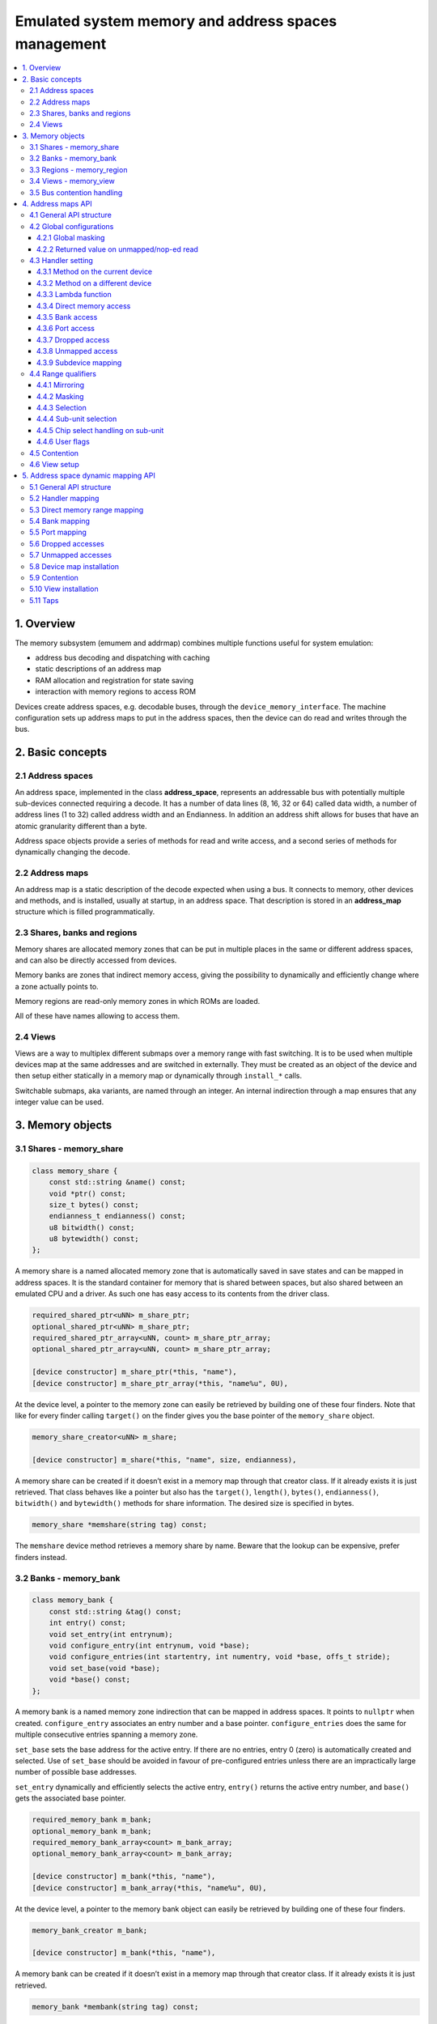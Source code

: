 Emulated system memory and address spaces management
====================================================

.. contents:: :local:


1. Overview
-----------

The memory subsystem (emumem and addrmap) combines multiple functions
useful for system emulation:

* address bus decoding and dispatching with caching
* static descriptions of an address map
* RAM allocation and registration for state saving
* interaction with memory regions to access ROM

Devices create address spaces, e.g. decodable buses, through the
``device_memory_interface``.  The machine configuration sets up address
maps to put in the address spaces, then the device can do read and
writes through the bus.

2. Basic concepts
-----------------

2.1 Address spaces
~~~~~~~~~~~~~~~~~~

An address space, implemented in the class **address_space**,
represents an addressable bus with potentially multiple sub-devices
connected requiring a decode.  It has a number of data lines (8, 16,
32 or 64) called data width, a number of address lines (1 to 32)
called address width and an Endianness.  In addition an address shift
allows for buses that have an atomic granularity different than a
byte.

Address space objects provide a series of methods for read and write
access, and a second series of methods for dynamically changing the
decode.


2.2 Address maps
~~~~~~~~~~~~~~~~

An address map is a static description of the decode expected when
using a bus.  It connects to memory, other devices and methods, and is
installed, usually at startup, in an address space.  That description
is stored in an **address_map** structure which is filled
programmatically.


2.3 Shares, banks and regions
~~~~~~~~~~~~~~~~~~~~~~~~~~~~~

Memory shares are allocated memory zones that can be put in multiple
places in the same or different address spaces, and can also be
directly accessed from devices.

Memory banks are zones that indirect memory access, giving the
possibility to dynamically and efficiently change where a zone
actually points to.

Memory regions are read-only memory zones in which ROMs are loaded.

All of these have names allowing to access them.

2.4 Views
~~~~~~~~~

Views are a way to multiplex different submaps over a memory range
with fast switching.  It is to be used when multiple devices map at
the same addresses and are switched in externally.  They must be
created as an object of the device and then setup either statically in
a memory map or dynamically through ``install_*`` calls.

Switchable submaps, aka variants, are named through an integer.  An
internal indirection through a map ensures that any integer value can
be used.


3. Memory objects
-----------------

3.1 Shares - memory_share
~~~~~~~~~~~~~~~~~~~~~~~~~~

.. code-block:: C++

    class memory_share {
        const std::string &name() const;
        void *ptr() const;
        size_t bytes() const;
        endianness_t endianness() const;
        u8 bitwidth() const;
        u8 bytewidth() const;
    };

A memory share is a named allocated memory zone that is automatically
saved in save states and can be mapped in address spaces.  It is the
standard container for memory that is shared between spaces, but also
shared between an emulated CPU and a driver.  As such one has easy
access to its contents from the driver class.

.. code-block:: C++

    required_shared_ptr<uNN> m_share_ptr;
    optional_shared_ptr<uNN> m_share_ptr;
    required_shared_ptr_array<uNN, count> m_share_ptr_array;
    optional_shared_ptr_array<uNN, count> m_share_ptr_array;

    [device constructor] m_share_ptr(*this, "name"),
    [device constructor] m_share_ptr_array(*this, "name%u", 0U),

At the device level, a pointer to the memory zone can easily be
retrieved by building one of these four finders.  Note that like for
every finder calling ``target()`` on the finder gives you the base
pointer of the ``memory_share`` object.

.. code-block:: C++

    memory_share_creator<uNN> m_share;

    [device constructor] m_share(*this, "name", size, endianness),

A memory share can be created if it doesn’t exist in a memory map
through that creator class.  If it already exists it is just
retrieved.  That class behaves like a pointer but also has the
``target()``, ``length()``, ``bytes()``, ``endianness()``,
``bitwidth()`` and ``bytewidth()`` methods for share information.  The
desired size is specified in bytes.

.. code-block:: C++

    memory_share *memshare(string tag) const;

The ``memshare`` device method retrieves a memory share by name.  Beware
that the lookup can be expensive, prefer finders instead.

3.2 Banks - memory_bank
~~~~~~~~~~~~~~~~~~~~~~~~~~

.. code-block:: C++

    class memory_bank {
        const std::string &tag() const;
        int entry() const;
        void set_entry(int entrynum);
        void configure_entry(int entrynum, void *base);
        void configure_entries(int startentry, int numentry, void *base, offs_t stride);
        void set_base(void *base);
        void *base() const;
    };

A memory bank is a named memory zone indirection that can be mapped in
address spaces.  It points to ``nullptr`` when created.
``configure_entry`` associates an entry number and a base pointer.
``configure_entries`` does the same for multiple consecutive entries
spanning a memory zone.

``set_base`` sets the base address for the active entry.  If there are
no entries, entry 0 (zero) is automatically created and selected.  Use
of ``set_base`` should be avoided in favour of pre-configured entries
unless there are an impractically large number of possible base
addresses.

``set_entry`` dynamically and efficiently selects the active entry,
``entry()`` returns the active entry number, and ``base()`` gets the
associated base pointer.

.. code-block:: C++

    required_memory_bank m_bank;
    optional_memory_bank m_bank;
    required_memory_bank_array<count> m_bank_array;
    optional_memory_bank_array<count> m_bank_array;

    [device constructor] m_bank(*this, "name"),
    [device constructor] m_bank_array(*this, "name%u", 0U),

At the device level, a pointer to the memory bank object can easily be
retrieved by building one of these four finders.

.. code-block:: C++

    memory_bank_creator m_bank;

    [device constructor] m_bank(*this, "name"),

A memory bank can be created if it doesn’t exist in a memory map
through that creator class.  If it already exists it is just
retrieved.

.. code-block:: C++

    memory_bank *membank(string tag) const;

The ``membank`` device method retrieves a memory bank by name.  Beware
that the lookup can be expensive, prefer finders instead.


3.3 Regions - memory_region
~~~~~~~~~~~~~~~~~~~~~~~~~~~

.. code-block:: C++

    class memory_region {
        u8 *base();
        u8 *end();
        u32 bytes() const;
        const std::string &name() const;
        endianness_t endianness() const;
        u8 bitwidth() const;
        u8 bytewidth() const;
        u8 &as_u8(offs_t offset = 0);
        u16 &as_u16(offs_t offset = 0);
        u32 &as_u32(offs_t offset = 0);
        u64 &as_u64(offs_t offset = 0);
    }

A region is used to store read-only data like ROMs or the result of
fixed decryptions.  Their contents are not saved, which is why they
should not being written to from the emulated system.  They don’t
really have an intrinsic width (``base()`` returns an ``u8 *`` always),
which is historical and pretty much unfixable at this point.  The
``as_*`` methods allow for accessing them at a given width.

.. code-block:: C++

    required_memory_region m_region;
    optional_memory_region m_region;
    required_memory_region_array<count> m_region_array;
    optional_memory_region_array<count> m_region_array;

    [device constructor] m_region(*this, "name"),
    [device constructor] m_region_array(*this, "name%u", 0U),

At the device level, a pointer to the memory region object can easily be
retrieved by building one of these four finders.

.. code-block:: C++

    memory_region *memregion(string tag) const;

The ``memregion`` device method retrieves a memory region by name.
Beware that the lookup can be expensive, prefer finders instead.


3.4 Views - memory_view
~~~~~~~~~~~~~~~~~~~~~~~

.. code-block:: C++

    class memory_view {
        memory_view(device_t &device, std::string name);
        memory_view_entry &operator[](int slot);

        void select(int entry);
        void disable();

        const std::string &name() const;
    }

A view allows to switch part of a memory map between multiple
possibilities, or even disable it entirely to see what was there
before.  It is created as an object of the device.

.. code-block:: C++

    memory_view m_view;

    [device constructor] m_view(*this, "name"),

It is then setup through the address map API or dynamically.  At
runtime, a numbered variant can be selected using the ``select`` method,
or the view can be disabled using the ``disable`` method.  A disabled
view can be re-enabled at any time.


.. _3.5:

3.5 Bus contention handling
~~~~~~~~~~~~~~~~~~~~~~~~~~~

Some specific CPUs have be upgraded to be interruptible which allows
to add bus contention and wait states capabitilites.  Being
interruptible means, in practice, that an instruction can be
interrupted at any time and the execute_run method of the core exited.
Other devices can then run, then eventually controls returns to the
core and the instruction continues from the point it was started.
Importantly, this can be triggered from a handler and even be used to
interrupt just before the access that is currently done
(e.g. continuation will redo the access).

The CPUs supporting that declare their capability by overriding the
method ``cpu_is_interruptible`` to return true.

Three intermediate contention handlers can be added to accesses:

* ``before_delay``: wait a number of cycles before doing the access.
* ``after_delay``: wait a number of cycles after doing the access.
* ``before_time``: wait for a given time before doing the access.

For the delay handlers, a method or lambda is called which returns the
number of cycles to wait (as a u32).

The ``before_time`` is special.  First, the time is compared to the
current value of cpu->total_cycles().  That value is the number of
cycles elapsed since the last reset of the cpu. It is passed as a
parameter to the method as a u64 and must return the earliest time as
a u64 when the access can be done, which can be equal to the passed-in
time.  From there two things can happen: either the running cpu has
enough cycles left to consume to reach that time.  In that case, the
necessary number of cycles is consumed, and the access is done.
Otherwise, when there isn't enough, the remaining cycles are consumed,
the access aborted, scheduling happens, and eventually the access is
redone.  In that case the method is called again with the new current
time, and must return the (probably same) earliest time again.  This
will happen until enough cycles to consume are available to directly
do the access.

This approach allows to for instance handle consecutive DMAs.  A first
DMA grabs the bus for a transfer.  This shows up as the method
answering for the earliest time for access the time of the end of the
dma.  If no timer happens until that time the access will then happen
just after the dma finishes.  But if a timer elapses before that and
as a consequence another dma is queued while the first is running, the
cycle will be aborted for lack of remaining time, and the method will
eventually be called again.  It will then give the time of when the
second dma will finish, and all will be well.

It can also allow to reduce said earlier time when circonstances
require it.  For instance a PIO latch that waits up to 64 cycles that
data arrives can indicate that current time + 64 as a target (which
will trigger a bus error for instance) but if a timer elapses and
fills the latch meanwhile the method will be called again and that
time can just return the current time to let the access pass though.
Beware that if the timer elapsing did not fill the latch then the
method must return the time it returned previously, e.g. the initial
access time + 64, otherwise irrelevant timers happening or simply
scheduling quantum effects will delay the timeout, possibly to
infinity if the quantum is small enough.

Contention handlers on the same address are taken into account in the
``before_time``, ``before_delay`` then ``after_delay`` order.
Contention handlers of the same type on the same address at
last-one-wins.  Installing any non-contention handler on a range where
a contention handler was removes it.


4. Address maps API
-------------------

4.1 General API structure
~~~~~~~~~~~~~~~~~~~~~~~~~

An address map is a method of a device which fills an **address_map**
structure, usually called **map**, passed by reference.  The method
then can set some global configuration through specific methods and
then provide address range-oriented entries which indicate what should
happen when a specific range is accessed.

The general syntax for entries uses method chaining:

.. code-block:: C++

    map(start, end).handler(...).handler_qualifier(...).range_qualifier().contention();

The values start and end define the range, the handler() block
determines how the access is handled, the handler_qualifier() block
specifies some aspects of the handler (memory sharing for instance)
and the range_qualifier() block refines the range (mirroring, masking,
lane selection, etc.).  The contention methods handle bus contention
and wait states for cpus supporting them.

The map follows a “last one wins” principle, where the handler specified
last is selected when multiple handlers match a given address.


4.2 Global configurations
~~~~~~~~~~~~~~~~~~~~~~~~~

4.2.1 Global masking
''''''''''''''''''''

.. code-block:: C++

    map.global_mask(offs_t mask);

Specifies a mask to be applied to all addresses when accessing the space
that map is installed in.


4.2.2 Returned value on unmapped/nop-ed read
''''''''''''''''''''''''''''''''''''''''''''

.. code-block:: C++

    map.unmap_value_low();
    map.unmap_value_high();
    map.unmap_value(u8 value);

Sets the value to return on reads to an unmapped or nopped-out address.
Low means 0, high ~0.


4.3 Handler setting
~~~~~~~~~~~~~~~~~~~

4.3.1 Method on the current device
''''''''''''''''''''''''''''''''''

.. code-block:: C++

    (...).r(FUNC(my_device::read_method))
    (...).w(FUNC(my_device::write_method))
    (...).rw(FUNC(my_device::read_method), FUNC(my_device::write_method))

    uNN my_device::read_method(address_space &space, offs_t offset, uNN mem_mask)
    uNN my_device::read_method(address_space &space, offs_t offset)
    uNN my_device::read_method(address_space &space)
    uNN my_device::read_method(offs_t offset, uNN mem_mask)
    uNN my_device::read_method(offs_t offset)
    uNN my_device::read_method()

    void my_device::write_method(address_space &space, offs_t offset, uNN data, uNN mem_mask)
    void my_device::write_method(address_space &space, offs_t offset, uNN data)
    void my_device::write_method(address_space &space, uNN data)
    void my_device::write_method(offs_t offset, uNN data, uNN mem_mask)
    void my_device::write_method(offs_t offset, uNN data)
    void my_device::write_method(uNN data)

Sets a method of the current device or driver to read, write or both
for the current entry.  The prototype of the method can take multiple
forms making some elements optional.  ``uNN`` represents ``u8``,
``u16``, ``u32`` or ``u64`` depending on the data width of the handler.
The handler can be narrower than the bus itself (for instance an 8-bit
device on a 32-bit bus).

The offset passed in is built from the access address.  It starts at
zero at the start of the range, and increments for each ``uNN`` unit.
An ``u8`` handler will get an offset in bytes, an ``u32`` one in double
words.  The ``mem_mask`` has its bits set where the accessors actually
drive the bit.  It’s usually built in byte units, but in some cases of
I/O chips ports with per-bit direction registers the resolution can be
at the bit level.


4.3.2 Method on a different device
''''''''''''''''''''''''''''''''''

.. code-block:: C++

    (...).r(m_other_device, FUNC(other_device::read_method))
    (...).r("other-device-tag", FUNC(other_device::read_method))
    (...).w(m_other_device, FUNC(other_device::write_method))
    (...).w("other-device-tag", FUNC(other_device::write_method))
    (...).rw(m_other_device, FUNC(other_device::read_method), FUNC(other_device::write_method))
    (...).rw("other-device-tag", FUNC(other_device::read_method), FUNC(other_device::write_method))

Sets a method of another device, designated by an object finder
(usually ``required_device`` or ``optional_device``) or its tag, to
read, write or both for the current entry.


4.3.3 Lambda function
'''''''''''''''''''''

.. code-block:: C++

    (...).lr{8,16,32,64}(NAME([...](address_space &space, offs_t offset, uNN mem_mask) -> uNN { ... }))
    (...).lr{8,16,32,64}([...](address_space &space, offs_t offset, uNN mem_mask) -> uNN { ... }, "name")
    (...).lw{8,16,32,64}(NAME([...](address_space &space, offs_t offset, uNN data, uNN mem_mask) -> void { ... }))
    (...).lw{8,16,32,64}([...](address_space &space, offs_t offset, uNN data, uNN mem_mask) -> void { ... }, "name")
    (...).lrw{8,16,32,64}(NAME(read), NAME(write))
    (...).lrw{8,16,32,64}(read, "name_r", write, "name_w")

Sets a lambda called on read, write or both.  The lambda prototype can
be any of the six available for methods.  One can either use ``NAME()``
over the whole lambda, or provide a name after the lambda definition.
The number is the data width of the access, e.g. the NN.


4.3.4 Direct memory access
''''''''''''''''''''''''''

.. code-block:: C++

    (...).rom()
    (...).writeonly()
    (...).ram()

Selects the range to access a memory zone as read-only, write-only or
read/write respectively.  Specific handler qualifiers specify the
location of this memory zone.  There are two cases when no qualifier is
acceptable:

* ``ram()`` gives an anonymous RAM zone not accessible outside of the
  address space.

* ``rom()`` when the memory map is used in an ``AS_PROGRAM``
  space of a (CPU) device which names is also the name of a region.
  Then the memory zone points to that region at the offset
  corresponding to the start of the zone.

.. code-block:: C++

    (...).rom().region("name", offset)

The ``region`` qualifier causes a read-only zone point to the contents
of a given region at a given offset.

.. code-block:: C++

    (...).rom().share("name")
    (...).writeonly.share("name")
    (...).ram().share("name")

The ``share`` qualifier causes the zone point to a shared memory region
identified by its name.  If the share is present in multiple spaces, the
size, bus width, and, if the bus is more than byte-wide, the Endianness
must match.


4.3.5 Bank access
'''''''''''''''''

.. code-block:: C++

    (...).bankr("name")
    (...).bankw("name")
    (...).bankrw("name")

Sets the range to point at the contents of a memory bank in read, write
or read/write mode.


4.3.6 Port access
'''''''''''''''''

.. code-block:: C++

    (...).portr("name")
    (...).portw("name")
    (...).portrw("name")

Sets the range to point at an I/O port.


4.3.7 Dropped access
''''''''''''''''''''

.. code-block:: C++

    (...).nopr()
    (...).nopw()
    (...).noprw()

Sets the range to drop the access without logging.  When reading, the
unmap value is returned.


4.3.8 Unmapped access
'''''''''''''''''''''

.. code-block:: C++

    (...).unmapr()
    (...).unmapw()
    (...).unmaprw()

Sets the range to drop the access with logging.  When reading, the
unmap value is returned.


4.3.9 Subdevice mapping
'''''''''''''''''''''''

.. code-block:: C++

    (...).m(m_other_device, FUNC(other_device::map_method))
    (...).m("other-device-tag", FUNC(other_device::map_method))

Includes a device-defined submap.  The start of the range indicates
where the address zero of the submap ends up, and the end of the range
clips the submap if needed.  Note that range qualifiers (defined
later) apply.

Currently, only handlers are allowed in submaps and not memory zones
or banks.


4.4 Range qualifiers
~~~~~~~~~~~~~~~~~~~~

4.4.1 Mirroring
'''''''''''''''

.. code-block:: C++

    (...).mirror(mask)

Duplicate the range on the addresses reachable by setting any of the 1
bits present in mask.  For instance, a range 0-0x1f with mirror 0x300
will be present on 0-0x1f, 0x100-0x11f, 0x200-0x21f and 0x300-0x31f.
The addresses passed in to the handler stay in the 0-0x1f range, the
mirror bits are not seen by the handler.


4.4.2 Masking
'''''''''''''

.. code-block:: C++

    (...).mask(mask)

Only valid with handlers, the address will be masked with the mask
before being passed to the handler.


4.4.3 Selection
'''''''''''''''

.. code-block:: C++

    (...).select(mask)

Only valid with handlers, the range will be mirrored as with mirror,
but the mirror address bits are preserved in the offset passed to the
handler when it is called.  This is useful for devices like sound
chips where the low bits of the address select a function and the high
bits a voice number.


4.4.4 Sub-unit selection
''''''''''''''''''''''''

.. code-block:: C++

    (...).umask16(16-bits mask)
    (...).umask32(32-bits mask)
    (...).umask64(64-bits mask)

Only valid with handlers and submaps, selects which data lines of the
bus are actually connected to the handler or the device.  The mask value
should be a multiple of a byte, e.g. the mask is a series of 00 and ff.
The offset will be adjusted accordingly, so that a difference of 1 means
the next handled unit in the access.

If the mask is narrower than the bus width, the mask is replicated in
the upper lines.


4.4.5 Chip select handling on sub-unit
''''''''''''''''''''''''''''''''''''''

.. code-block:: C++

    (...).cselect(16/32/64)

When a device is connected to part of the bus, like a byte on a
16-bits bus, the target handler is only activated when that part is
actually accessed.  In some cases, very often byte access on a 68000
16-bits bus, the actual hardware only checks the word address and not
if the correct byte is accessed.  ``cswidth`` tells the memory system to
trigger the handler if a wider part of the bus is accessed.  The
parameter is that trigger width (would be 16 in the 68000 case).


4.4.6 User flags
''''''''''''''''

.. code-block:: C++

    (...).flags(16-bits mask)

This parameter allows to set user-defined flags on the handler which
can then be retrieved by an accessing device to change their
behaviour.  An example of use the i960 which marks burstable zones
that way (they have a specific hardware-level support).


4.5 Contention
~~~~~~~~~~~~~~

.. code-block:: C++

    (...).before_time(method).(...)
    (...).before_delay(method).(...)
    (...).after_delay(method).(...)

These three methods allow to add the contention methods to a handler.
See section `3.5`_.  Multiple methods can be handler to one handler.


4.6 View setup
~~~~~~~~~~~~~~

.. code-block:: C++

    map(start, end).view(m_view);
    m_view[0](start1, end1).[...];

A view is setup in a address map with the view method.  The only
qualifier accepted is mirror.  The “disabled” version of the view will
include what was in the range prior to the view setup.

The different variants are setup by indexing the view with the variant
number and setting up an entry in the usual way.  The entries within a
variant must of course stay within the range.  There are no other
additional constraints.  The contents of a variant, by default, are
what was there before, i.e. the contents of the disabled view, and
setting it up allows part or all of it to be overridden.

Variants can only be setup once the view itself has been setup with
the ``view`` method.

A view can only be put in one address map and in only one position.
If multiple views have identical or similar contents, remember that
setting up a map is nothing more than a method call, and creating a
second method to setup a view is perfectly reasonable.  A view is of
type ``memory_view`` and an indexed entry (e.g. a variant to setup) is
of type ``memory_view::memory_view_entry &``.

A view can be installed in another view, but don’t forget that a view
can be installed only once.  A view can also be part of “what was there
before”.



5. Address space dynamic mapping API
------------------------------------

5.1 General API structure
~~~~~~~~~~~~~~~~~~~~~~~~~

A series of methods allow the bus decoding of an address space to be
changed on-the-fly.  They’re powerful but have some issues:

* changing the mappings repeatedly can be slow
* the address space state is not saved in the saved states, so it has to
  be rebuilt after state load
* they can be hidden anywhere rather than be grouped in an address map,
  which can be less readable

The methods, rather than decomposing the information in handler, handler
qualifier and range qualifier, put them all together as method
parameters.  To make things a little more readable, lots of them are
optional.


5.2 Handler mapping
~~~~~~~~~~~~~~~~~~~

.. code-block:: C++

    uNN my_device::read_method(address_space &space, offs_t offset, uNN mem_mask)
    uNN my_device::read_method_m(address_space &space, offs_t offset)
    uNN my_device::read_method_mo(address_space &space)
    uNN my_device::read_method_s(offs_t offset, uNN mem_mask)
    uNN my_device::read_method_sm(offs_t offset)
    uNN my_device::read_method_smo()

    void my_device::write_method(address_space &space, offs_t offset, uNN data, uNN mem_mask)
    void my_device::write_method_m(address_space &space, offs_t offset, uNN data)
    void my_device::write_method_mo(address_space &space, uNN data)
    void my_device::write_method_s(offs_t offset, uNN data, uNN mem_mask)
    void my_device::write_method_sm(offs_t offset, uNN data)
    void my_device::write_method_smo(uNN data)

    readNN_delegate   (device, FUNC(read_method))
    readNNm_delegate  (device, FUNC(read_method_m))
    readNNmo_delegate (device, FUNC(read_method_mo))
    readNNs_delegate  (device, FUNC(read_method_s))
    readNNsm_delegate (device, FUNC(read_method_sm))
    readNNsmo_delegate(device, FUNC(read_method_smo))

    writeNN_delegate   (device, FUNC(write_method))
    writeNNm_delegate  (device, FUNC(write_method_m))
    writeNNmo_delegate (device, FUNC(write_method_mo))
    writeNNs_delegate  (device, FUNC(write_method_s))
    writeNNsm_delegate (device, FUNC(write_method_sm))
    writeNNsmo_delegate(device, FUNC(write_method_smo))

To be added to a map, a method call and the device it is called onto
have to be wrapped in the appropriate delegate type.  There are twelve
types, for read and for write and for all six possible prototypes.
Note that as all delegates, they can also wrap lambdas.

.. code-block:: C++

    space.install_read_handler(addrstart, addrend, read_delegate, unitmask, cswidth, flags)
    space.install_read_handler(addrstart, addrend, addrmask, addrmirror, addrselect, read_delegate, unitmask, cswidth, flags)
    space.install_write_handler(addrstart, addrend, write_delegate, unitmask, cswidth, flags)
    space.install_write_handler(addrstart, addrend, addrmask, addrmirror, addrselect, write_delegate, unitmask, cswidth, flags)
    space.install_readwrite_handler(addrstart, addrend, read_delegate, write_delegate, unitmask, cswidth, flags)
    space.install_readwrite_handler(addrstart, addrend, addrmask, addrmirror, addrselect, read_delegate, write_delegate, unitmask, cswidth, flags)

These six methods allow to install delegate-wrapped handlers in a live
address space. Either plain or with mask, mirror and select.  In the
read/write case both delegates must be of the same flavor (``smo``
stuff) to avoid a combinatorial explosion of method types.  The
``unitmask``, ``cswidth`` and ``flags`` arguments are optional.

5.3 Direct memory range mapping
~~~~~~~~~~~~~~~~~~~~~~~~~~~~~~~

.. code-block:: C++

    space.install_rom(addrstart, addrend, void *pointer)
    space.install_rom(addrstart, addrend, addrmirror, void *pointer)
    space.install_rom(addrstart, addrend, addrmirror, flags, void *pointer)
    space.install_writeonly(addrstart, addrend, void *pointer)
    space.install_writeonly(addrstart, addrend, addrmirror, void *pointer)
    space.install_writeonly(addrstart, addrend, addrmirror, flags, void *pointer)
    space.install_ram(addrstart, addrend, void *pointer)
    space.install_ram(addrstart, addrend, addrmirror, void *pointer)
    space.install_ram(addrstart, addrend, addrmirror, flags, void *pointer)

Installs a memory block in an address space, with or without mirror
and flags.  ``_rom`` is read-only, ``_ram`` is read/write,
``_writeonly`` is write-only.  The pointer must be non-null, this
method will not allocate the memory.

5.4 Bank mapping
~~~~~~~~~~~~~~~~

.. code-block:: C++

    space.install_read_bank(addrstart, addrend, memory_bank *bank)
    space.install_read_bank(addrstart, addrend, addrmirror, memory_bank *bank)
    space.install_read_bank(addrstart, addrend, addrmirror, flags, memory_bank *bank)
    space.install_write_bank(addrstart, addrend, memory_bank *bank)
    space.install_write_bank(addrstart, addrend, addrmirror, memory_bank *bank)
    space.install_write_bank(addrstart, addrend, addrmirror, flags, memory_bank *bank)
    space.install_readwrite_bank(addrstart, addrend, memory_bank *bank)
    space.install_readwrite_bank(addrstart, addrend, addrmirror, memory_bank *bank)
    space.install_readwrite_bank(addrstart, addrend, addrmirror, flags, memory_bank *bank)

Install an existing memory bank for reading, writing or both in an
address space.

5.5 Port mapping
~~~~~~~~~~~~~~~~

.. code-block:: C++

    space.install_read_port(addrstart, addrend, const char *rtag)
    space.install_read_port(addrstart, addrend, addrmirror, const char *rtag)
    space.install_read_port(addrstart, addrend, addrmirror, flags, const char *rtag)
    space.install_write_port(addrstart, addrend, const char *wtag)
    space.install_write_port(addrstart, addrend, addrmirror, const char *wtag)
    space.install_write_port(addrstart, addrend, addrmirror, flags, const char *wtag)
    space.install_readwrite_port(addrstart, addrend, const char *rtag, const char *wtag)
    space.install_readwrite_port(addrstart, addrend, addrmirror, const char *rtag, const char *wtag)
    space.install_readwrite_port(addrstart, addrend, addrmirror, flags, const char *rtag, const char *wtag)

Install ports by name for reading, writing or both.

5.6 Dropped accesses
~~~~~~~~~~~~~~~~~~~~

.. code-block:: C++

    space.nop_read(addrstart, addrend, addrmirror, flags)
    space.nop_write(addrstart, addrend, addrmirror, flags)
    space.nop_readwrite(addrstart, addrend, addrmirror, flags)

Drops the accesses for a given range with an optional mirror and flags;

5.7 Unmapped accesses
~~~~~~~~~~~~~~~~~~~~~

.. code-block:: C++

    space.unmap_read(addrstart, addrend, addrmirror, flags)
    space.unmap_write(addrstart, addrend, addrmirror, flags)
    space.unmap_readwrite(addrstart, addrend, addrmirror, flags)

Unmaps the accesses (e.g. logs the access as unmapped) for a given range
with an optional mirror and flags.

5.8 Device map installation
~~~~~~~~~~~~~~~~~~~~~~~~~~~

.. code-block:: C++

    space.install_device(addrstart, addrend, device, map, unitmask, cswidth, flags)

Install a device address with an address map in a space.  The
``unitmask``, ``cswidth`` and ``flags`` arguments are optional.

5.9 Contention
~~~~~~~~~~~~~~

.. code-block:: C++

    using ws_time_delegate  = device_delegate<u64 (offs_t, u64)>;
    using ws_delay_delegate = device_delegate<u32 (offs_t)>;

    space.install_read_before_time(addrstart, addrend, addrmirror, ws_time_delegate)
    space.install_write_before_time(addrstart, addrend, addrmirror, ws_time_delegate)
    space.install_readwrite_before_time(addrstart, addrend, addrmirror, ws_time_delegate)

    space.install_read_before_delay(addrstart, addrend, addrmirror, ws_delay_delegate)
    space.install_write_before_delay(addrstart, addrend, addrmirror, ws_delay_delegate)
    space.install_readwrite_before_delay(addrstart, addrend, addrmirror, ws_delay_delegate)

    space.install_read_after_delay(addrstart, addrend, addrmirror, ws_delay_delegate)
    space.install_write_after_delay(addrstart, addrend, addrmirror, ws_delay_delegate)
    space.install_readwrite_after_delay(addrstart, addrend, addrmirror, ws_delay_delegate)

Install a contention handler in the decode path.  The addrmirror
parameter is optional.


5.10 View installation
~~~~~~~~~~~~~~~~~~~~~~

.. code-block:: C++

    space.install_view(addrstart, addrend, view)
    space.install_view(addrstart, addrend, addrmirror, view)

    view[0].install...

Installs a view in a space.  This can be only done once and in only
one space, and the view must not have been setup through the address
map API before.  Once the view is installed, variants can be selected
by indexing to call a dynamic mapping method on it.

A view can be installed into a variant of another view without issues,
with only the usual constraint of single installation.

5.11 Taps
~~~~~~~~~

.. code-block:: C++

    using tap = std::function<void (offs_t offset, uNN &data, uNN mem_mask)

    memory_passthrough_handler mph = space.install_read_tap(addrstart, addrend, name, read_tap, &mph);
    memory_passthrough_handler mph = space.install_write_tap(addrstart, addrend, name, write_tap, &mph);
    memory_passthrough_handler mph = space.install_readwrite_tap(addrstart, addrend, name, read_tap, write_tap, &mph);

    mph.remove();

A tap is a method that is be called when a specific range of addresses
is accessed without overriding the actual access.  Taps can change the
data passed around.  A write tap happens before the access, and can
change the value to be written.  A read tap happens after the access,
and can change the value returned.

Taps must be of the same width and alignement than the bus.  Multiple
taps can act over the same addresses.

The ``memory_passthrough_handler`` object collates a number of taps
and allow to remove them all in one call.  The ``mph`` parameter is
optional and a new one will be created if absent.

Taps are lost when a new handler is installed at the same addresses
(under the usual principle of last one wins).  If they need to be
preserved, one should install a change notifier on the address space,
and remove + reinstall the taps when notified.

